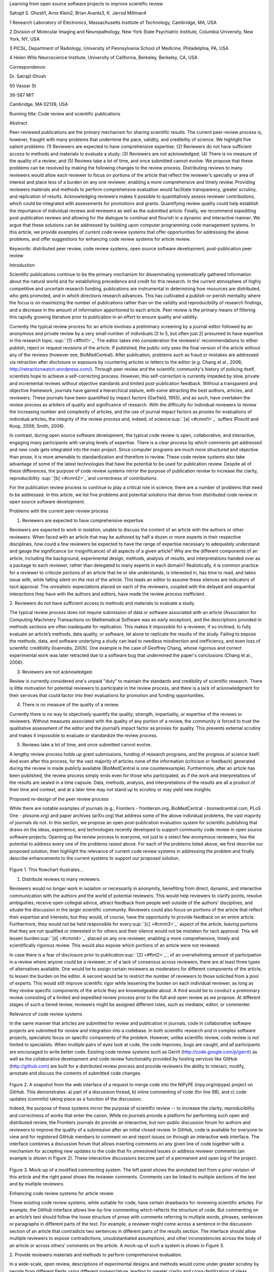 Learning from open source software projects to improve scientific review

Satrajit S. Ghosh1, Arno Klein2, Brian Avants3, K. Jarrod Millman4

1 Research Laboratory of Electronics, Massachusetts Institute of
Technology, Cambridge, MA, USA

2 Division of Molecular Imaging and Neuropathology, New York State
Psychiatric Institute, Columbia University, New York, NY, USA

3 PICSL, Department of Radiology, University of Pennsylvania School of
Medicine, Philadelphia, PA, USA

4 Helen Wills Neuroscience Institute, University of California,
Berkeley, Berkeley, CA, USA

Correspondence:

Dr. Satrajit Ghosh

50 Vassar St

36-587 MIT

Cambridge, MA 02139, USA

Running title: Code review and scientific publications

Abstract

Peer-reviewed publications are the primary mechanism for sharing
scientific results. The current peer-review process is, however, fraught
with many problems that undermine the pace, validity, and credibility of
science. We highlight five salient problems: (1) Reviewers are expected
to have comprehensive expertise; (2) Reviewers do not have sufficient
access to methods and materials to evaluate a study; (3) Reviewers are
not acknowledged; (4) There is no measure of the quality of a review;
and (5) Reviews take a lot of time, and once submitted cannot evolve. We
propose that these problems can be resolved by making the following
changes to the review process. Distributing reviews to many reviewers
would allow each reviewer to focus on portions of the article that
reflect the reviewer’s specialty or area of interest and place less of a
burden on any one reviewer, enabling a more comprehensive and timely
review. Providing reviewers materials and methods to perform
comprehensive evaluation would facilitate transparency, greater
scrutiny, and replication of results. Acknowledging reviewers makes it
possible to quantitatively assess reviewer contributions, which could be
integrated with assessments for promotions and grants. Quantifying
review quality could help establish the importance of individual reviews
and reviewers as well as the submitted article. Finally, we recommend
expediting post-publication reviews and allowing for the dialogue to
continue and flourish in a dynamic and interactive manner. We argue that
these solutions can be addressed by building upon computer programming
code management systems. In this article, we provide examples of current
code review systems that offer opportunities for addressing the above
problems, and offer suggestions for enhancing code review systems for
article review.

Keywords: distributed peer review, code review systems, open source
software development, post-publication peer review

Introduction

Scientific publications continue to be the primary mechanism for
disseminating systematically gathered information about the natural
world and for establishing precedence and credit for this research. In
the current atmosphere of highly competitive and uncertain research
funding, publications are instrumental in determining how resources are
distributed, who gets promoted, and in which directions research
advances. This has cultivated a publish-or-perish mentality where the
focus is on maximizing the number of publications rather than on the
validity and reproducibility of research findings, and a decrease in the
amount of information apportioned to each article. Peer review is the
primary means of filtering this rapidly growing literature prior to
publication in an effort to ensure quality and validity.

Currently the typical review process for an article involves a
preliminary screening by a journal editor followed by an anonymous and
private review by a very small number of individuals (2 to 5, but often
just 2) presumed to have expertise in the research
topic.\ :sup:``[1] <#ftnt1>`_`\  The editor takes into consideration the
reviewers' recommendations to either publish, reject or request
revisions of the article. If published, the public only sees the final
version of the article without any of the reviews (however see,
BioMedCentral). After publication, problems such as fraud or mistakes
are addressed via retraction after disclosure or exposure by countering
articles or letters to the editor (e.g. Chang et al., 2006;
http://retractionwatch.wordpress.com/). Through peer review and the
scientific community's history of policing itself, scientists hope to
achieve a self-correcting process. However, this self-correction is
currently impeded by slow, private and incremental reviews without
objective standards and limited post-publication feedback. Without a
transparent and objective framework, journals have gained a hierarchical
stature, with some attracting the best authors, articles, and reviewers.
These journals have been quantified by impact factors (Garfield, 1955),
and as such, have overtaken the review process as arbiters of quality
and significance of research. With the difficulty for individual
reviewers to review the increasing number and complexity of articles,
and the use of journal impact factors as proxies for evaluations of
individual articles, the integrity of the review process and, indeed, of
science\ :sup:``[a] <#cmnt1>`_`\  suffers (Poschl and Koop, 2008; Smith,
2006).

In contrast, during open source software development, the typical code
review is open, collaborative, and interactive, engaging many
participants with varying levels of expertise. There is a clear process
by which comments get addressed and new code gets integrated into the
main project. Since computer programs are much more structured and
objective than prose, it is more amenable to standardization and
therefore to review. These code review systems also take advantage of
some of the latest technologies that have the potential to be used for
publication review. Despite all of these differences, the purpose of
code review systems mirror the purpose of publication review to increase
the clarity, reproducibility \ :sup:``[b] <#cmnt2>`_`\ and correctness
of contributions.

For the publication review process to continue to play a critical role
in science, there are a number of problems that need to be addressed. In
this article, we list five problems and potential solutions that derive
from distributed code review in open source software development.

Problems with the current peer-review process

1. Reviewers are expected to have comprehensive expertise.

Reviewers are expected to work in isolation, unable to discuss the
content of an article with the authors or other reviewers. When faced
with an article that may be authored by half a dozen or more experts in
their respective disciplines, how could a few reviewers be expected to
have the range of expertise necessary to adequately understand and gauge
the significance (or insignificance) of all aspects of a given article?
Why are the different components of an article, including the
background, experimental design, methods, analysis of results, and
interpretations handed over as a package to each reviewer, rather than
delegated to many experts in each domain? Realistically, it is common
practice for a reviewer to criticize portions of an article that he or
she understands, is interested in, has time to read, and takes issue
with, while falling silent on the rest of the article. This leads an
editor to assume these silences are indicators of tacit approval. The
unrealistic expectations placed on each of the reviewers, coupled with
the delayed and sequential interactions they have with the authors and
editors, have made the review process inefficient.

2. Reviewers do not have sufficient access to methods and materials to
evaluate a study.

The typical review process does not require submission of data or
software associated with an article (Association for Computing Machinery
Transactions on Mathematical Software was an early exception), and the
descriptions provided in methods sections are often inadequate for
replication. This makes it impossible for a reviewer, if so inclined, to
fully evaluate an article’s methods, data quality, or software, let
alone to replicate the results of the study. Failing to expose the
methods, data, and software underlying a study can lead to needless
misdirection and inefficiency, and even loss of scientific credibility
(Ioannidis, 2005). One example is the case of Geoffrey Chang, whose
rigorous and correct experimental work was later retracted due to a
software bug that undermined the paper's conclusions (Chang et al.,
2006).

3. Reviewers are not acknowledged.

Review is currently considered one's unpaid "duty" to maintain the
standards and credibility of scientific research. There is little
motivation for potential reviewers to participate in the review process,
and there is a lack of acknowledgment for their services that could
factor into their evaluations for promotion and funding opportunities.

4. There is no measure of the quality of a review.

Currently there is no way to objectively quantify the quality, strength,
impartiality, or expertise of the reviews or reviewers. Without measures
associated with the quality of any portion of a review, the community is
forced to trust the qualitative assessment of the editor and the
journal’s impact factor as proxies for quality. This prevents external
scrutiny and makes it impossible to evaluate or standardize the review
process.

5. Reviews take a lot of time, and once submitted cannot evolve.

A lengthy review process holds up grant submissions, funding of research
programs, and the progress of science itself. And even after this
process, for the vast majority of articles none of the information
(criticism or feedback) generated during the review is made publicly
available (BioMedCentral is one counterexample). Furthermore, after an
article has been published, the review process simply ends even for
those who participated, as if the work and interpretations of the
results are sealed in a time capsule. Data, methods, analysis, and
interpretations of the results are all a product of their time and
context, and at a later time may not stand up to scrutiny or may yield
new insights.

Proposed re-design of the peer review process

While there are notable examples of journals (e.g., Frontiers -
frontiersin.org, BioMedCentral - biomedcentral.com, PLoS One -
plosone.org) and paper archives (arXiv.org) that address some of the
above individual problems, the vast majority of journals do not. In this
section, we propose an open post-publication evaluation system for
scientific publishing that draws on the ideas, experience, and
technologies recently developed to support community code review in open
source software projects. Opening up the review process to everyone, not
just to a select few anonymous reviewers, has the potential to address
every one of the problems raised above. For each of the problems listed
above, we first describe our proposed solution, then highlight the
relevance of current code review systems in addressing the problem and
finally describe enhancements to the current systems to support our
proposed solution.

.. figure:: images/image06.png
   :align: center
   :alt: 
Figure 1. This flowchart illustrates...

1. Distribute reviews to many reviewers.

Reviewers would no longer work in isolation or necessarily in anonymity,
benefiting from direct, dynamic, and interactive communication with the
authors and the world of potential reviewers. This would help reviewers
to clarify points, resolve ambiguities, receive open collegial advice,
attract feedback from people well outside of the authors' disciplines,
and situate the discussion in the larger scientific community. Reviewers
could also focus on portions of the article that reflect their expertise
and interests; but they would, of course, have the opportunity to
provide feedback on an entire article. Furthermore, they would not be
held responsible for every\ :sup:``[c] <#cmnt3>`_`\  aspect of the
article, leaving portions that they are not qualified or interested in
for others and their silence would not be mistaken for tacit approval.
This will lessen burden\ :sup:``[d] <#cmnt4>`_`\  placed on any one
reviewer, enabling a more comprehensive, timely and scientifically
rigorous review. This would also expose which portions of an article
were not reviewed.

In case there is a fear of disclosure prior to
publication\ :sup:``[2] <#ftnt2>`_`\ , of an overwhelming amount of
participation in a review where anyone could be a reviewer, or of a lack
of consensus across reviewers, there are at least three types of
alternatives available. One would be to assign certain reviewers as
moderators for different components of the article, to lessen the burden
on the editor. A second would be to restrict the number of reviewers to
those solicited from a pool of experts. This would still improve
scientific rigor while lessening the burden on each individual reviewer,
as long as they review specific components of the article they are
knowledgeable about. A third would be to conduct a preliminary review
consisting of a limited and expedited review process prior to the full
and open review as we propose. At different stages of such a tiered
review, reviewers might be assigned different roles, such as mediator,
editor, or commenter.

Relevance of code review systems

In the same manner that articles are submitted for review and
publication in journals, code in collaborative software projects are
submitted for review and integration into a codebase. In both scientific
research and in complex software projects, specialists focus on specific
components of the problem. However, unlike scientific review, code
review is not limited to specialists. When multiple pairs of eyes look
at code, the code improves, bugs are caught, and all participants are
encouraged to write better code. Existing code review systems such as
Gerrit (http://code.google.com/p/gerrit) as well as the collaborative
development and code review functionality provided by hosting services
like GitHub (http://github.com) are built for a distributed review
process and provide reviewers the ability to interact, modify, annotate
and discuss the contents of submitted code changes.

.. figure:: images/image01.png
   :align: center
   :alt: 
Figure 2. A snapshot from the web interface of a request to merge code
into the NiPyPE (nipy.org/nipype) project on GitHub. This demonstrates:
a) part of a discussion thread, b) inline commenting of code (for line
98), and c) code updates (commits) taking place as a function of the
discussion.

Indeed, the purpose of these systems mirror the purpose of scientific
review -- to increase the clarity, reproducibility and correctness of
works that enter the canon. While no journals provide a platform for
performing such open and distributed review, the Frontiers journals do
provide an interactive, but non-public discussion forum for authors and
reviewers to improve the quality of a submission after an initial closed
review. In GitHub, code is available for everyone to view and for
registered GitHub members to comment on and report issues on through an
interactive web interface. The interface combines a discussion forum
that allows inserting comments on any given line of code together with a
mechanism for accepting new updates to the code that fix unresolved
issues or address reviewer comments (an example is shown in Figure 2).
These interactive discussions become part of a permanent and open log of
the project.

.. figure:: images/image04.png
   :align: center
   :alt: 
Figure 3. Mock-up of a modified commenting system. The left panel shows
the annotated text from a prior revision of this article and the right
panel shows the reviewer comments. Comments can be linked to multiple
sections of the text and by multiple reviewers.

Enhancing code review systems for article review

These existing code review systems, while suitable for code, have
certain drawbacks for reviewing scientific articles. For example, the
GitHub interface allows line-by-line commenting which reflects the
structure of code. But commenting on an article’s text should follow the
loose structure of prose with comments referring to multiple words,
phrases, sentences or paragraphs in different parts of the text. For
example, a reviewer might come across a sentence in the discussion
section of an article that contradicts two sentences in different parts
of the results section. The interface should allow multiple reviewers to
expose contradictions, unsubstantiated assumptions, and other
inconsistencies across the body of an article or across others’ comments
on the article. A mock-up of such a system is shown in Figure 3.

2. Provide reviewers materials and methods to perform comprehensive
evaluation.

In a wide-scale, open review, descriptions of experimental designs and
methods would come under greater scrutiny by people from different
fields using different nomenclature, leading to greater clarity and
cross-fertilization of ideas. Software and data quality would also come
under greater scrutiny by people interested in their use for unexpected
applications, pressuring authors to make them available for review as
well, and potentially leading to collaborations, which would not be
possible in a closed review process.

We propose that data and software (including scripts containing
parameters) be submitted together with the article. This not only
facilitates transparency for all readers including reviewers but also
facilitates reproducibility and encourages method reuse. For example, a
workflow graph from a neuroimaging analysis captures numerous details in
a compact visual form which would otherwise be absent in a methods
section. Furthermore, several journals (e.g. Science - sciencemag.org ,
Proceedings of the National Academy of Sciences -
pnas.org\ :sup:``[e] <#cmnt5>`_`\ ) are now mandating submitting all
components necessary to reproduce the results (Drummond, 2009) of a
study as part of article submission.

While rerunning an entire study’s analysis might not currently be
feasible as part of a review, simply exposing code can often help
reviewers follow what was done and provides the possibility to reproduce
the results in the future. In the long run, virtual machines or servers
may indeed allow standardization of analysis environments and
replication of analyses for every publication. Furthermore, including
data with an article enables readers and reviewers to not only evaluate
the quality and relevance of the data used by the authors of a study,
but also to determine if the results generalize to other data. Providing
the data necessary to reproduce the findings allows reviewers to
potentially drill down through the analysis steps -- for example, to
look at data from each preprocessing stage of an image analysis
pipeline.

Relevance of code review systems

While certain journals (e.g., PLoS One, Insight Journal) require code to
be submitted for any article describing software or algorithm
development, most journals do not require submission of relevant
software or data. Currently, it is considered adequate for article
reviewers to simply read a submitted article. However, code reviewers
must not only be able to read the code, they must also see the output of
running the code. To do this they require access to relevant data or to
automated testing results. Code review systems are not meant to store
data, but complement such information by storing the complete history of
the code through software version control systems such as Git
(git-scm.com) and Mercurial (mercurial.selenic.com). In addition to
providing access to this history, these systems also provide other
pertinent details such as problems, their status (whether fixed or not),
timestamps and other enhancements. Furthermore, during software
development, specific versions of the software or particular files are
tagged to reflect milestones during development. Automated testing
results and detailed project histories provide contextual information to
assist reviewers when asked to comment on submitted code.

Enhancing code review systems for article review

As stated earlier, code review systems are built for code, not for data.
Code review systems should be coupled with data storage systems to
enable querying and accessing data relevant to the review.

3. Acknowledge reviewers.

When reviewers are given the opportunity to provide feedback regarding
just the areas they are interested in, the review process becomes much
more enjoyable. But there are additional factors afforded by opening the
review process that will motivate reviewer participation. First, the
review process becomes the dialogue of science, and anyone who engages
in that dialogue gets heard. Second, it transforms the review process
from one of secrecy to one of engaging social discourse. Third, an open
review process makes it possible to quantitatively assess reviewer
contributions, which could lead to assessments for promotions and
grants. There are two things that can be used to acknowledge reviewers.
First, reviewer names (e.g., Frontiers) and contributions (e.g.,
BioMedCentral) are immediately associated with a publication. Second,
measures of review quality eventually become associated with the
reviewer based on community feedback on the reviews.

.. figure:: images/image03.png
   :align: center
   :alt: 
Figure 4: A web page snippet from the Geritt code review system used for
ITK (Insight Toolkit, itk.org). This explicitly lists the reviewers who
are participating in the review.

Relevance of code review systems

In software development, registered reviewers are acknowledged
implicitly by having their names associated with comments related to a
code review. Systems like Geritt and GitHub explicitly list the
reviewers participating in the review process. An example from Geritt is
shown in Figure 5. In addition, certain social coding websites (e.g.,
ohloh.net) analyze contributions of developers to various projects and
assign “kudos” to indicate the involvement of developers, but not
necessarily their proficiency.

Enhancing code review systems for article review

The criterion for accepting code is based on the functionality of the
final code rather than the quality of reviews. As such code review
systems typically do not have a mechanism to acknowledge and quantify
reviewer contributions. We propose that code review systems adapted for
article review include quantitative assessment of the contributions of
reviewers. This would include a weighted combination of the number of
reviews as well as the quality of those reviews as assessed via a metric
described later in this article.

4. Quantify review quality.

Although certain journals hold a limited discussion before a paper is
accepted, it is still behind closed doors and limited to the editor, the
authors, and a small set of reviewers. An open and recorded review
ensures that the role and importance of reviewers and information
generated during the review would be shared and acknowledged. The
quantity and quality of this information (assessed by, for example,
voting) can be used to quantitatively assess the importance of a
submitted article. Such quantification could lead to an objective
standardization of review.

Relevance of code review systems

In general, code review systems use a discussion mechanism, where a code
change is moderated through an iterative process. In the context of code
review, there is often an objective criterion – the code performs as
expected and is written using proper style and documentation. Once these
standards are met, the code is accepted into the main project. The
discussion mechanism facilitates this process. However, in the case of
code review, the quality of review is typically not quantified.

.. figure:: images/image07.png
   :align: center
   :alt: 

Figure 5. A response to a question on stackoverflow.net. The top left
number (299) indicates the number of positive votes this response
received. There are comments to the response itself and the numbers next
to the comments reflect the number of positive votes for each comment.

http://meta.stackoverflow.com/questions/76251/how-do-suggested-edits-work

Enhancing code review systems for article review

We propose to augment code review systems (and in turn, article review
systems) with a mechanism similar to the one used in discussion forums
such as `stackoverflow.net <http://stackoverflow.net>`_ or
`mathoverflow.net <http://mathoverflow.net>`_ in order to quantify the
quality of reviews. These sites provide a web interface for soliciting
responses to questions on topics related to either computer programming
or mathematics, respectively. The web interface allows registered
members to post or respond to a question, to comment on a response, and
to vote on the quality or importance of a question, of a response, or of
a comment. Figure 5 shows a screenshot of the response from a registered
member to a question submitted to Stack Overflow, where 299 indicates
the number of votes received for the response from registered members.
In our proposed review system, such a vote tally would be associated
with identified, registered reviewers, and would be only one of several
measures of the quality of reviews (and reviews of reviews).

5. Expedite reviews and allow for post-publication review.

Once open and online, reviews can be dynamic, interactive, and conducted
in real time (e.g., Frontiers). And with the participation of many
reviewers, they can choose to review only those articles and components
of those articles that match their expertise and interests. Not only
would these two changes make the review process more enjoyable, but they
would expedite the review process. And there is no reason for a review
process to end after an article has been published. Under
post-publication review, the article can continue as a living document,
where the dialogue can evolve and flourish (see Figure 7), and
references to different articles could be supplemented with references
to the comments about these articles, perhaps as Digital Object
Identifiers (http://www.doi.org/), firmly establishing these
communications within the dialogue and provenance of science, where
science serves not just as a method or philosophy, but as a social
endeavor. This could make scientific review and science a more welcoming
community.

.. figure:: images/image00.gif
   :align: center
   :alt: 
Figure 6. A visualization of the edit history of the interactions of
multiple authors of a Wikipedia entry (“Evolution”). The text is in the
right column and the ribbon chart in the center represents the text
edits over time, where each color indicates an individual contributor
(\ :sup:``[f] <#cmnt6>`_`\ http://www.research.ibm.com/visual/projects/history\_flow/gallery.htm,
Víegas, F. et al., 2004).

Relevance of code review systems

Code review requires participation from people with differing degrees of
expertise and knowledge of the project. This leads to higher quality of
the code as well as faster development than individual programmers could
normally contribute. These contributions can also be made well beyond
the initial code review allowing for bugs to be detected and
improvements to be made by new contributors.

Enhancing code review systems for article review

Current code review systems have components for expedited and continued
review. Where they could stand to be improved is in their visual
interfaces, to make them more intuitive for a non-programmer to quickly
navigate, and to enable a temporal view of the evolutionary history of
an arbitrary section of text, analogous to Figure 7 (except as an
interactive tool).

Quantifying an open-review system

There exist metrics for quantifying the importance of an author,
article, or journal (Hirsch, 2005; Bollen et al., 2009), but we know of
no metric used in either article review or in code review for
quantifying the quality, impact, or importance of a review, of a comment
on a review, or of any portions thereof. Metrics have many uses in this
context, including constructing a dynamic assessment of individuals or
ideas (as in the Stack Overflow example in Figure 5) for use in
promotion and allocation of funds and resources. Metrics also make it
possible to mine reviews and comment histories to study the process of
scientific publication. The classic “Like” tally used to indicate
appreciation of a contribution in Digg, Facebook, etc., is the most
obvious measure assigned by a community, but it is simplistic and vague.
In addition to slow and direct measures of impact such as the number of
times an article is cited, there are faster, indirect behavioral
measures of interest as a proxy for impact that can be derived from
clickstream data, web usage, and number of article downloads. Other
possibilities include measuring the activity, frequency (Figure 7),
impact (Figure 8), and topic range of an author or reviewer or their
contributions over time (Figure 6).

It would also be possible to aggregate these metrics to assess the
impact or importance of, for example, collaborators, coauthors,
institutions, or different areas of multidisciplinary research. As
simple examples, one could add the number of quotations by two or more
individuals in Figure 7 or the impact of two or more coders in Figure 8.
This could be useful in determining what decision to make regarding a
statement in an article in the following scenario. Half of a pool of
reviewers A agrees with the statement and the other half B disagrees
with the statement. A decision in favor of group A could be made if the
aggregate metric evaluating A’s expertise on the statement’s topic is
higher than that of B. However, such decisions will only be possible
once this system has acquired a sufficient amount of data about group A
and B’s expertise on reviewing this topic.

A third possibility is that authors quantitatively evaluate the
reviewers by assigning impact ratings to the review or segments of the
review. This measurement can be entered into the reviewer database,
referenced in the future by editors and used to assess contributions to
peer review in the context of academic promotion. We acknowledge some
reviewers might be discouraged by this idea, thus it may be optional to
participate.

.. figure:: images/image05.png
   :align: center
   :alt: 
Figure 7. Example of a metric for quantifying contributor frequency.
Quotes over Time (www.qovert.info) tracked the top-quoted people from
Reuters Alertnet News on a range of topics, and presents their quotes on
a timeline, where color denotes the identity of a speaker and bar height
the number of times the speaker was quoted on a given day.

.. figure:: images/image02.png
   :align: center
   :alt: 
Figure 8. Example of a metric for quantifying contributions over time.
This is a screenshot of a ribbon chart visualization in GitHub of the
history of code additions to a project, where each color indicates an
individual contributor and the width of a colored ribbon represents that
individual’s “impact” or contributions during a week-long
period.\ :sup:``[g] <#cmnt7>`_`\ 

Discussion

The current review process is extremely complex, reflecting the demands
of academia and its social context. When one reviews a paper, there are
considerations of content, relevance, presentation, validity, as well as
readership. Our vision of the future of scientific review aims to adopt
practices well-known in other fields to reliably improve the review
process, and to reduce bias, improve the quality, openness and
completeness of scientific communications, as well as increase the
reproducibility and robustness of results. Specifically, we see hope in
the model of review and communication used by open source software
developers, which is open, collaborative, and interactive, engaging many
participants with varying levels of expertise.

In this article, we raise five critical problems with the current
process for reviewing scientific articles: (1) Reviewers are expected to
have comprehensive expertise; (2) Reviewers do not have sufficient
access to methods and materials to evaluate a study; (3) Reviewers are
not acknowledged; (4) There is no measure of the quality of a review;
and (5) Reviews take a lot of time, and once submitted cannot evolve. We
argue that we could address all of these problems via an open
post-publication review process that engages many reviewers, provides
them with the data and software used in an article, and acknowledges and
quantifies the quality of their contributions. We propose that an
effective means for implementing such a process would be to enhance
current code review systems for software development to support article
review.

The proposal to engage many reviewers and to make the post-publication
review process center around rapid iterative feedback relates to “agile
development and scrum” (Schwaber and Beedle, 2001), a technology
development concept that focuses on development coupled with client
feedback. This approach stems from the observation that client goals and
expectations can change and change unpredictably. By focusing on short
development cycles, companies adopting this practice can meet the
volatility of project aims. In the scientific world, new discoveries and
technologies create that volatility by providing alternative viewpoints
and data acquisition and analysis approaches. This makes rapid
dissemination and continued reappraisal of research in the context of
this new knowledge an imperative.

In the field of high energy particle physics and others, arXiv.org, an
open-access preprint archive established in 1991, has transformed the
way results are disseminated, reviewed and debated. Authors submit
articles to the preprint archive even before they are submitted or
appear in a traditional journal. Often, discussion and responses take
place before the article appears in print. Interesting findings and the
scientific discourse related to the results are thus brought to the
immediate attention of the community and the public. This process of
rapid, fully open debate based on the exchange of properly formatted
technical preprints takes place even in the context of major new results
that in other fields would typically be shrouded in secrecy. This has
been illustrated by the recent activity surrounding the possible
discovery of a new particle at Fermilab's Tevatron accelerator that does
not fit the Standard Model of particle
physics\ :sup:``[3] <#ftnt3>`_`\ . We believe arXiv can serve as a model
for open post-publication review in other domains of science.

Despite the advantages of our proposed open review process and the
promise offered by existing solutions in other domains, including rapid
dissemination and reappraisal, adopting the process will require a
change of culture that many researchers may resist. In particular, there
is a common sentiment that reviewer anonymity is advantageous, that it:
protects social-professional relationships from anger aroused by
criticism, allows for greater honesty since there is no concern about
repercussions, and increases participation. This sentiment may be
relevant for reviews of articles prior to publication, but in our
proposed post-publication review process that is focused on improving
scientific rigor and embracing open discourse, reviewer anonymity is
less relevant. Some journals have already adopted aspects of our
proposed system (e.g., Frontiers, BioMed Central, Science, PNAS, PLoS
One) and these problems and solutions have been discussed in scientific
blogs (http://futureofscipub.wordpress.com). Initially, our full
proposal could be implemented as a part of the post-publication system,
alongside a more traditional anonymous peer review system (e.g.,
Atmospheric Chemistry and Physics, atmos-chem-phys.net). As scientists
gain familiarity and journals gain experience with our proposed system,
it could be refined and improved.

The writing of this article was conducted in the spirit of the content
of the article, with multiple authors and peer reviewers contributing
initially via GitHub, followed by dynamic, interactive, real-time
collaboration via Google Docs. While we found the collaborative editing
and reviewing through the use of these tools to be mostly enjoyable and
efficient, it exposed technological as well as sociological limitations.

With regard to technological limitations, we were unable to go back and
forth between the two software environments because their respective
version control and comment histories do not integrate. To this end, we
created a custom, version-controlled, open-access repository of this
article on GitHub (github.com/satra/OpenEvaluationArticle) using
open-source tools (e.g., pandoc) and open programming interfaces to
Google Docs. Other technical challenges that have yet to be met include
those mentioned in the “Enhancing code review systems for article
review” subsections above: current code review systems are optimized for
well-structured text as opposed to less structured prose or for data;
they do not include quantitative assessment of the quality of reviews or
the contributions of reviewers; and they are not visually intuitive for
a non-programmer to understand or navigate.

With regard to sociological limitations, we did not announce the article
to the entire scientific community for feedback, but instead solicited
feedback from a small number of peers during the writing of the article.
Further, we assumed that the reviewers did not have selfish motives or
egotistical attitudes that affected their reviews, and we reached a
consensus on most of the reviewers’ issues, resulting in a very rapid
process of writing and reviewing, without conflicts or deadlock. Had we
solicited many more reviewers and engaged in an iterative reviewer
feedback cycle, we could have experienced more of the real-world
challenges of such an open review system. When implemented on a large
scale, we expect that individual bias and selfish motives would be
washed out by the efforts of numerous reviewers. For published articles
that garner overwhelming feedback, it could make it impossible to
extract relevant, interesting and constructive criticism. While social
technologies such as Facebook and blogs have had a profound impact on
people’s interactions, their comment histories and threads still consist
of a primarily linear, chronological sequence of unfiltered text. The
discussion interfaces of stackoverflow and mathoverflow attempt to
organize and prioritize such information (using voting metrics), but do
so in a manner that is not familiar to a general readership. We hope to
learn from and improve upon these specialized interfaces to filter and
highlight useful and relevant feedback.

Changing the review process in ways outlined in this article should lead
to better science by creating a discussion-based environment to track
and quantify impact, to create discourse and to refine the research
directions that evolve from published work. However, if our goal as
scientists is to increase understanding of the natural world through
carefully crafted experiments and thoughtful analysis and interpretation
of data, then in the long run the review process should not be limited
to publication, but should be engaged throughout the process of
research, from inception through planning, execution, and documentation
(Butler, 2005). This would facilitate collaborative research and would
also ensure that optimal decisions are taken at every stage in the
evolution of a project. Our proposed re-design of the current peer
review system focuses on post-publication review, and incorporates ideas
from code review systems associated with open source software
development. Such a system should enable an unbiased, comprehensive, and
efficient review of scientific work while ensuring a continued,
evolving, public dialogue.

Acknowledgements

We would like to thank Fernando Perez, Yaroslav Halchenko, Jean-Baptiste
Poline, Kim Lumbard, Barrett Klein, and Elizabeth Sublette for their
helpful comments. Arno Klein would like to thank Deepanjana and
Ellora,\ :sup:``[h] <#cmnt8>`_`\  as well as the NIMH for their support
via R01 grant MH084029. Brian Avants acknowledges ARRA funding from the
National Library of Medicine via award HHSN276201000492p.

--------------

References

Bollen, J., Van de Sompel, H., Hagberg, A., and Chute, R. (2009). A
principal component analysis of 39 scientific impact measures. PLoS ONE,
4(6):e6022.

Butler, D. (2005). Electronic notebooks: A new leaf. Nature,
436(7047):20–21.

Chang, G., Roth, C. B., Reyes, C. L., Pornillos, O., Chen, Y.-J., and
Chen, A. P. (2006). Retraction. Science,

314(5807):1875.

Drummond, C. (2009). Replicability is not reproducibility: Nor is it
good science. In Proceedings of the Evaluation Methods for Machine
Learning Workshop at the 26th ICML. Citeseer.

Garfield, E. (1955). Citation indexes to science: a new dimension in
documentation through association of ideas. Science, 122(3159):108–11.

Hirsch, J. (2005). An index to quantify an individual’s scientific
research output. Proceedings of the National Academy of Sciences of the
United States of America, 102(46):16569.

Ioannidis, J. (2005). Why most published research findings are false.
PLoS Medicine, 2(8):e124.

Poschl, U. and Koop, T. (2008). Interactive open access publishing and
collaborative peer review for improved scientific communication and
quality assurance. Information Services and Use, 28(2):105–107.

Schwaber, K. and Beedle, M. (2001). Agile software development with
scrum.

Smith, R. (2006). Peer review: a flawed process at the heart of science
and journals. Journal of the Royal Society of Medicine, 99(4):178.

Víegas, F., Wattenberg, M., and Dave, K. (2004). Studying cooperation
and conflict between authors with history flow visualizations. In
Proceedings of the SIGCHI conference on Human factors in computing
systems, pages 575–582. ACM.

--------------

`[1] <#ftnt_ref1>`_Currently, reviewers are solicited by the editors of
journals based on either names recommended by the authors who submitted
the article, the editors' knowledge of the domain or from an internal
journal reviewer database. This selection process results in a very
narrow and biased selection of reviewers. An alternative way to solicit
reviewers is to broadcast an article to a pool of reviewers and to let
reviewers choose articles and components of the article they want to
review. These are ideas that have already been implemented in scientific
publishing. The Frontiers system (frontiersin.org) solicits reviews from
a select group of review editors and the Brain and Behavioral Sciences
publication
(http://journals.cambridge.org/action/displayJournal?jid=BBS) solicits
commentary from the community.

`[2] <#ftnt_ref2>`_To allay concerns over worldwide pre-publication
exposure, precedence could be documented by submission and revision
timestamps acknowledging who performed the research.

`[3] <#ftnt_ref3>`_`http://arstechnica.com/science/news/2011/05/evidence-for-a-new-particle-gets-stronger.ars <http://www.google.com/url?q=http://arstechnica.com/science/news/2011/05/evidence-for-a-new-particle-gets-stronger.ars&sa=D&sntz=1&usg=AFQjCNEgnJfB3QRx5aVFgzXATRQi_JDrzg>`_
